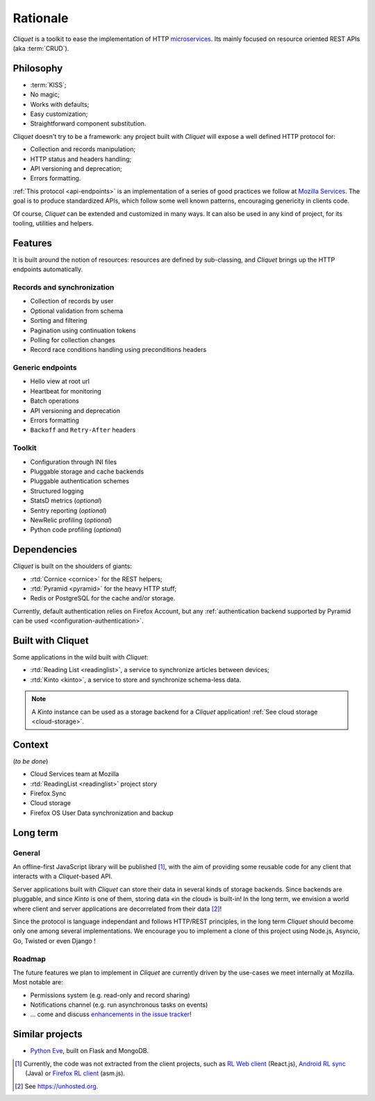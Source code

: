 Rationale
#########

*Cliquet* is a toolkit to ease the implementation of HTTP `microservices`_.
Its mainly focused on resource oriented REST APIs (aka :term:`CRUD`).

.. _microservices: http://en.wikipedia.org/wiki/Microservices


Philosophy
==========

* :term:`KISS`;
* No magic;
* Works with defaults;
* Easy customization;
* Straightforward component substitution.

*Cliquet* doesn't try to be a framework: any project built with *Cliquet* will
expose a well defined HTTP protocol for:

* Collection and records manipulation;
* HTTP status and headers handling;
* API versioning and deprecation;
* Errors formatting.

:ref:`This protocol <api-endpoints>` is an implementation of a series of good practices we follow at
`Mozilla Services`_. The goal is to produce standardized APIs, which follow some
well known patterns, encouraging genericity in clients code.

Of course, *Cliquet* can be extended and customized in many ways. It can also
be used in any kind of project, for its tooling, utilities and helpers.

.. _Mozilla Services: https://wiki.mozilla.org/CloudServices


Features
========

It is built around the notion of resources: resources are defined by sub-classing,
and *Cliquet* brings up the HTTP endpoints automatically.

Records and synchronization
---------------------------

* Collection of records by user
* Optional validation from schema
* Sorting and filtering
* Pagination using continuation tokens
* Polling for collection changes
* Record race conditions handling using preconditions headers

Generic endpoints
-----------------

* Hello view at root url
* Heartbeat for monitoring
* Batch operations
* API versioning and deprecation
* Errors formatting
* ``Backoff`` and ``Retry-After`` headers

Toolkit
-------

* Configuration through INI files
* Pluggable storage and cache backends
* Pluggable authentication schemes
* Structured logging
* StatsD metrics (*optional*)
* Sentry reporting (*optional*)
* NewRelic profiling (*optional*)
* Python code profiling (*optional*)


Dependencies
============

*Cliquet* is built on the shoulders of giants:

* :rtd:`Cornice <cornice>` for the REST helpers;
* :rtd:`Pyramid <pyramid>` for the heavy HTTP stuff;
* Redis or PostgreSQL for the cache and/or storage.

Currently, default authentication relies on Firefox Account, but any
:ref:`authentication backend supported by Pyramid can be used <configuration-authentication>`.


Built with Cliquet
==================

Some applications in the wild built with *Cliquet*:

* :rtd:`Reading List <readinglist>`, a service to synchronize articles between
  devices;
* :rtd:`Kinto <kinto>`, a service to store and synchronize schema-less data.

.. note::

    A *Kinto* instance can be used as a storage backend for a *Cliquet*
    application! :ref:`See cloud storage <cloud-storage>`.


Context
=======

(*to be done*)

* Cloud Services team at Mozilla
* :rtd:`ReadingList <readinglist>` project story
* Firefox Sync
* Cloud storage
* Firefox OS User Data synchronization and backup


Long term
=========

General
-------

An offline-first JavaScript library will be published [#]_, with the aim of providing
some reusable code for any client that interacts with a *Cliquet*-based API.

Server applications built with *Cliquet* can store their data in several kinds of
storage backends. Since backends are pluggable, and since *Kinto* is one of
them, storing data «in the cloud» is built-in! In the long term, we envision
a world where client and server applications are decorrelated from their data [#]_!

Since the protocol is language independant and follows HTTP/REST principles,
in the long term *Cliquet* should become only one among several implementations.
We encourage you to implement a clone of this project using Node.js, Asyncio,
Go, Twisted or even Django !


Roadmap
-------

The future features we plan to implement in *Cliquet* are currently driven by the
use-cases we meet internally at Mozilla. Most notable are:

* Permissions system (e.g. read-only and record sharing)
* Notifications channel (e.g. run asynchronous tasks on events)
* ... come and discuss `enhancements in the issue tracker`_!

.. _enhancements in the issue tracker: https://github.com/mozilla-services/cliquet/issues?q=is%3Aopen+is%3Aissue+label%3Aenhancement


Similar projects
================

* `Python Eve <http://python-eve.org/>`_, built on Flask and MongoDB.


.. [#] Currently, the code was not extracted from the client projects, such as
    `RL Web client`_ (React.js), `Android RL sync`_ (Java) or `Firefox RL client`_ (asm.js).

.. [#] See https://unhosted.org.

.. _RL Web client: https://github.com/n1k0/readinglist-client/
.. _Android RL Sync: https://hg.mozilla.org/releases/mozilla-beta/file/default/mobile/android/base/reading/
.. _Firefox RL client: https://hg.mozilla.org/releases/mozilla-aurora/file/default/browser/components/readinglist
